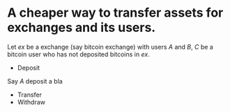 * A cheaper way to transfer assets for exchanges and its users.
Let \( ex \) be a exchange (say bitcoin exchange) with users \( A \) and \( B \), \( C \) be a bitcoin user who has not deposited bitcoins in \( ex \).
+ Deposit
Say \( A \) deposit a bla
+ Transfer
+ Withdraw